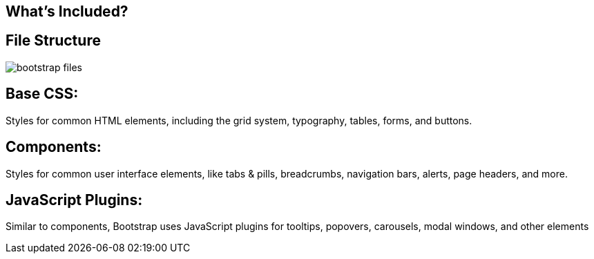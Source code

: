 [role="transition-blue"]
== What's Included?

== File Structure

image::{image_path}/bootstrap-files.png[]

== Base CSS:
Styles for common HTML elements, including the grid system, typography, tables, forms, and buttons.

== Components:
Styles for common user interface elements, like tabs &amp; pills, breadcrumbs, navigation bars, alerts, page headers, and more.

== JavaScript Plugins:
Similar to components, Bootstrap uses JavaScript plugins for tooltips, popovers, carousels, modal windows, and other elements

